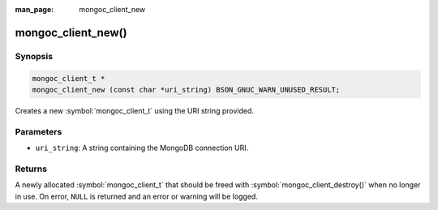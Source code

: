 :man_page: mongoc_client_new

mongoc_client_new()
===================

Synopsis
--------

.. code-block:: c

  mongoc_client_t *
  mongoc_client_new (const char *uri_string) BSON_GNUC_WARN_UNUSED_RESULT;

Creates a new :symbol:`mongoc_client_t` using the URI string provided.

Parameters
----------

* ``uri_string``: A string containing the MongoDB connection URI.

Returns
-------

A newly allocated :symbol:`mongoc_client_t` that should be freed with :symbol:`mongoc_client_destroy()` when no longer in use. On error, ``NULL`` is returned and an error or warning will be logged.

.. seealso::

  | :symbol:`mongoc_client_new_with_error()`
  | :symbol:`mongoc_client_new_from_uri()`

